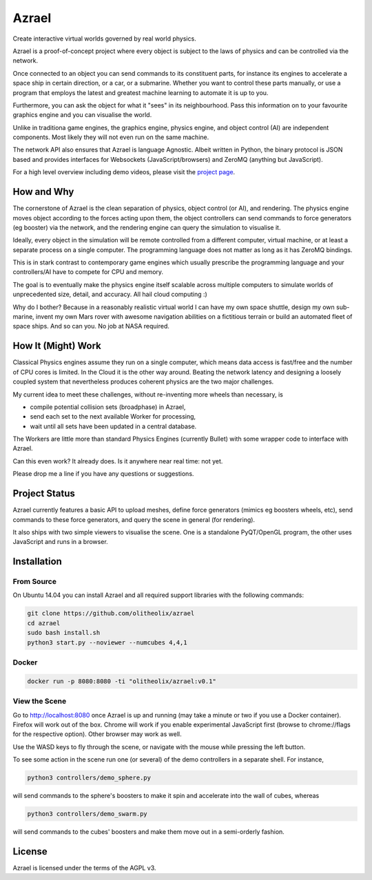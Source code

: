 ======
Azrael
======

Create interactive virtual worlds governed by real world physics.

Azrael is a proof-of-concept project where every object is subject to the laws
of physics and can be controlled via the network.

Once connected to an object you can send commands to its constituent parts, for
instance its engines to accelerate a space ship in certain direction, or a car,
or a submarine. Whether you want to control these parts manually, or use a
program that employs the latest and greatest machine learning to automate it is
up to you.

Furthermore, you can ask the object for what it "sees" in its
neighbourhood. Pass this information on to your favourite graphics engine and
you can visualise the world.

Unlike in traditiona game engines, the graphics engine, physics engine, and
object control (AI) are independent components. Most likely they will not even
run on the same machine.

The network API also ensures that Azrael is language Agnostic. Albeit written
in Python, the binary protocol is JSON based and provides interfaces for
Websockets (JavaScript/browsers) and ZeroMQ (anything but JavaScript).

For a high level overview including demo videos, please visit the
`project page <https://olitheolix.com/azrael/>`_.


How and Why
===========

The cornerstone of Azrael is the clean separation of physics, object control
(or AI), and rendering. The physics engine moves object according to the 
forces acting upon them, the object controllers can send commands to force
generators (eg booster) via the network, and the rendering engine can query the
simulation to visualise it.

Ideally, every object in the simulation will be remote controlled from a
different computer, virtual machine, or at least a separate process on a single
computer. The programming language does not matter as long as it has ZeroMQ
bindings.

This is in stark contrast to contemporary game engines which usually prescribe
the programming language and your controllers/AI have to compete for CPU and
memory.

The goal is to eventually make the physics engine itself scalable across
multiple computers to simulate worlds of unprecedented size, detail, and
accuracy. All hail cloud computing :)

Why do I bother? Because in a reasonably realistic virtual world
I can have my own space shuttle, design my own sub-marine,
invent my own Mars rover with awesome navigation abilities on a fictitious
terrain or build an automated fleet of space ships. And so can you. No job at
NASA required.

How It (Might) Work
===================

Classical Physics engines assume they run on a single computer, which means
data access is fast/free and the number of CPU cores is limited. In the Cloud
it is the other way around. Beating the network latency and designing a loosely
coupled system that nevertheless produces coherent physics are the two major
challenges.

My current idea to meet these challenges, without re-inventing more wheels than
necessary, is

* compile potential collision sets (broadphase) in Azrael,
* send each set to the next available Worker for processing,
* wait until all sets have been updated in a central database.

The Workers are little more than standard Physics Engines (currently Bullet)
with some wrapper code to interface with Azrael.

Can this even work? It already does. Is it anywhere near real time: not yet.

Please drop me a line if you have any questions or suggestions.


Project Status
==============

Azrael currently features a basic API to upload meshes, define force generators
(mimics eg boosters wheels, etc), send commands to these force generators, and
query the scene in general (for rendering).

It also ships with two simple viewers to visualise the scene. One is a
standalone PyQT/OpenGL program, the other uses JavaScript and runs in a
browser.

Installation
============

From Source
-----------
On Ubuntu 14.04 you can install Azrael and all required support libraries with
the following commands:

.. code-block:: bash

   git clone https://github.com/olitheolix/azrael
   cd azrael
   sudo bash install.sh
   python3 start.py --noviewer --numcubes 4,4,1

Docker
------

.. code-block:: bash

   docker run -p 8080:8080 -ti "olitheolix/azrael:v0.1"


View the Scene
--------------

Go to http://localhost:8080 once Azrael is up and running (may take a minute or
two if you use a Docker container). Firefox will work out of the box. Chrome
will work if you enable experimental JavaScript first (browse to chrome://flags
for the respective option). Other browser may work as well.

Use the WASD keys to fly through the scene, or navigate with the mouse
while pressing the left button.

To see some action in the scene run one (or several) of the demo controllers in
a separate shell. For instance,

.. code-block:: bash

    python3 controllers/demo_sphere.py 

will send commands to the sphere's boosters to make it spin and accelerate into
the wall of cubes, whereas

.. code-block:: bash

    python3 controllers/demo_swarm.py 

will send commands to the cubes' boosters and make them move out in a
semi-orderly fashion.

License
=======

Azrael is licensed under the terms of the AGPL v3.
